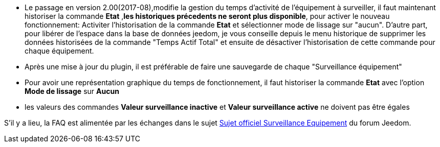 * Le passage en version 2.00(2017-08),modifie la gestion du temps d'activité de l'équipement à surveiller, il faut maintenant historiser la commande *Etat* ,*les historiques précedents ne seront plus disponible*, pour activer le nouveau fonctionnement: Activiter l'historisation de la commande *Etat* et sélectionner mode de lissage sur "aucun".
D'autre part, pour libérer de l'espace dans la base de données jeedom, je vous conseille depuis le menu historique de supprimer les données historisées de la commande "Temps Actif Total" et ensuite de désactiver l'historisation de cette commande pour chaque équipement.

* Après une mise à jour du plugin, il est préférable de faire une sauvegarde de chaque "Surveillance équipement"

* Pour avoir une représentation graphique du temps de fonctionnement, il faut historiser la commande *Etat* avec l'option 
*Mode de lissage* sur *Aucun*

* les valeurs des commandes *Valeur surveillance inactive* et *Valeur surveillance active* ne doivent pas être égales

S'il y a lieu, la FAQ est alimentée par les échanges dans le sujet link:https://www.jeedom.com/forum/viewtopic.php?f=28&t=24637[Sujet officiel Surveillance Equipement] du forum Jeedom.